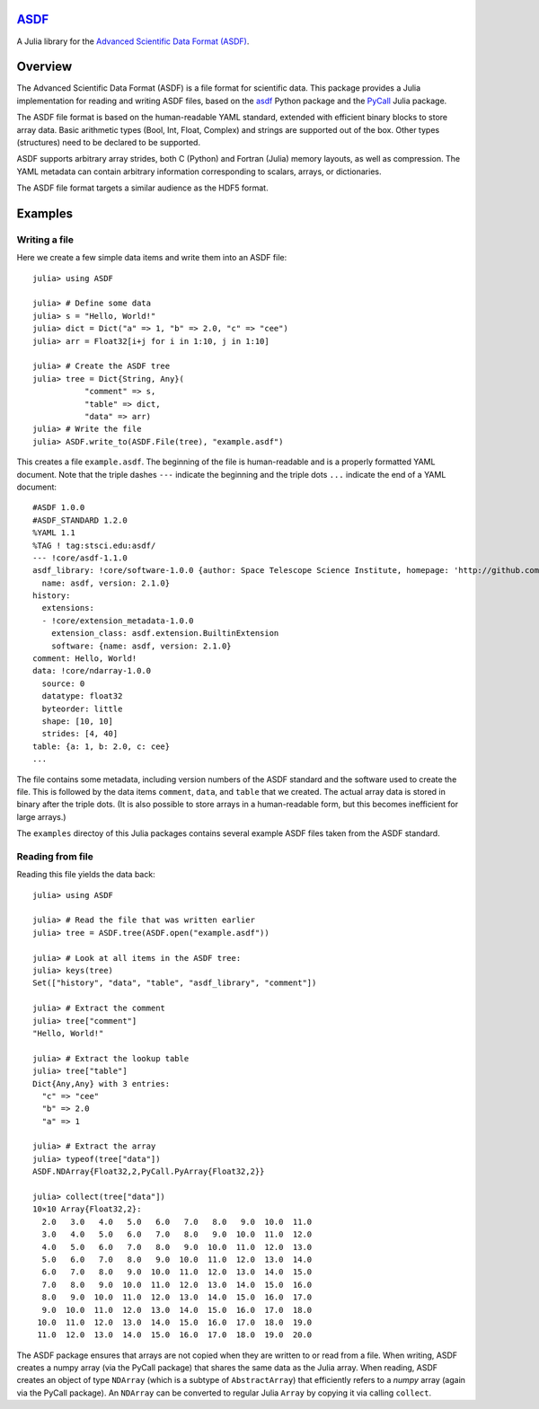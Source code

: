`ASDF <https://github.com/eschnett/ASDF>`_
==========================================

A Julia library for the `Advanced Scientific Data Format (ASDF) <https://asdf-standard.readthedocs.io/en/latest/index.html>`_.

|Build Status (Travis)|
|Build Status (Appveyor)|
|Coverage Status (Coveralls)|

.. |Build Status (Travis)| image:: https://travis-ci.org/eschnett/ASDF.jl.svg?branch=master
   :target: https://travis-ci.org/eschnett/ASDF.jl
.. |Build status (Appveyor)| image:: https://ci.appveyor.com/api/projects/status/4voe93gewdi9i0pq/branch/master?svg=true
   :target: https://ci.appveyor.com/project/eschnett/asdf-jl/branch/master
.. |Coverage Status (Coveralls)| image:: https://coveralls.io/repos/github/eschnett/ASDF.jl/badge.svg?branch=master
   :target: https://coveralls.io/github/eschnett/ASDF.jl?branch=master

Overview
========

The Advanced Scientific Data Format (ASDF) is a file format for scientific data. This package provides a Julia implementation for reading and writing ASDF files, based on the `asdf <https://github.com/spacetelescope/asdf>`_ Python package and the `PyCall <https://github.com/JuliaPy/PyCall.jl>`_ Julia package.

The ASDF file format is based on the human-readable YAML standard, extended with efficient binary blocks to store array data. Basic arithmetic types (Bool, Int, Float, Complex) and strings are supported out of the box. Other types (structures) need to be declared to be supported.

ASDF supports arbitrary array strides, both C (Python) and Fortran (Julia) memory layouts, as well as compression. The YAML metadata can contain arbitrary information corresponding to scalars, arrays, or dictionaries.

The ASDF file format targets a similar audience as the HDF5 format.

Examples
========

Writing a file
---------------

Here we create a few simple data items and write them into an ASDF file:

::

    julia> using ASDF

    julia> # Define some data
    julia> s = "Hello, World!"
    julia> dict = Dict("a" => 1, "b" => 2.0, "c" => "cee")
    julia> arr = Float32[i+j for i in 1:10, j in 1:10]

    julia> # Create the ASDF tree
    julia> tree = Dict{String, Any}(
               "comment" => s,
               "table" => dict,
               "data" => arr)
    julia> # Write the file
    julia> ASDF.write_to(ASDF.File(tree), "example.asdf")

This creates a file ``example.asdf``. The beginning of the file is human-readable and is a properly formatted YAML document. Note that the triple dashes ``---`` indicate the beginning and the triple dots ``...`` indicate the end of a YAML document:

::

    #ASDF 1.0.0
    #ASDF_STANDARD 1.2.0
    %YAML 1.1
    %TAG ! tag:stsci.edu:asdf/
    --- !core/asdf-1.1.0
    asdf_library: !core/software-1.0.0 {author: Space Telescope Science Institute, homepage: 'http://github.com/spacetelescope/asdf',
      name: asdf, version: 2.1.0}
    history:
      extensions:
      - !core/extension_metadata-1.0.0
        extension_class: asdf.extension.BuiltinExtension
        software: {name: asdf, version: 2.1.0}
    comment: Hello, World!
    data: !core/ndarray-1.0.0
      source: 0
      datatype: float32
      byteorder: little
      shape: [10, 10]
      strides: [4, 40]
    table: {a: 1, b: 2.0, c: cee}
    ...

The file contains some metadata, including version numbers of the ASDF standard and the software used to create the file. This is followed by the data items ``comment``, ``data``, and ``table`` that we created. The actual array data is stored in binary after the triple dots. (It is also possible to store arrays in a human-readable form, but this becomes inefficient for large arrays.)

The ``examples`` directoy of this Julia packages contains several example ASDF files taken from the ASDF standard.

Reading from file
-----------------

Reading this file yields the data back:

::

    julia> using ASDF

    julia> # Read the file that was written earlier
    julia> tree = ASDF.tree(ASDF.open("example.asdf"))

    julia> # Look at all items in the ASDF tree:
    julia> keys(tree)
    Set(["history", "data", "table", "asdf_library", "comment"])

    julia> # Extract the comment
    julia> tree["comment"]
    "Hello, World!"

    julia> # Extract the lookup table
    julia> tree["table"]
    Dict{Any,Any} with 3 entries:
      "c" => "cee"
      "b" => 2.0
      "a" => 1

    julia> # Extract the array
    julia> typeof(tree["data"])
    ASDF.NDArray{Float32,2,PyCall.PyArray{Float32,2}}

    julia> collect(tree["data"])
    10×10 Array{Float32,2}:
      2.0   3.0   4.0   5.0   6.0   7.0   8.0   9.0  10.0  11.0
      3.0   4.0   5.0   6.0   7.0   8.0   9.0  10.0  11.0  12.0
      4.0   5.0   6.0   7.0   8.0   9.0  10.0  11.0  12.0  13.0
      5.0   6.0   7.0   8.0   9.0  10.0  11.0  12.0  13.0  14.0
      6.0   7.0   8.0   9.0  10.0  11.0  12.0  13.0  14.0  15.0
      7.0   8.0   9.0  10.0  11.0  12.0  13.0  14.0  15.0  16.0
      8.0   9.0  10.0  11.0  12.0  13.0  14.0  15.0  16.0  17.0
      9.0  10.0  11.0  12.0  13.0  14.0  15.0  16.0  17.0  18.0
     10.0  11.0  12.0  13.0  14.0  15.0  16.0  17.0  18.0  19.0
     11.0  12.0  13.0  14.0  15.0  16.0  17.0  18.0  19.0  20.0

The ASDF package ensures that arrays are not copied when they are written to or read from a file. When writing, ASDF creates a numpy array (via the PyCall package) that shares the same data as the Julia array. When reading, ASDF creates an object of type ``NDArray`` (which is a subtype of ``AbstractArray``) that efficiently refers to a `numpy` array (again via the PyCall package). An ``NDArray`` can be converted to regular Julia ``Array`` by copying it via calling ``collect``.
